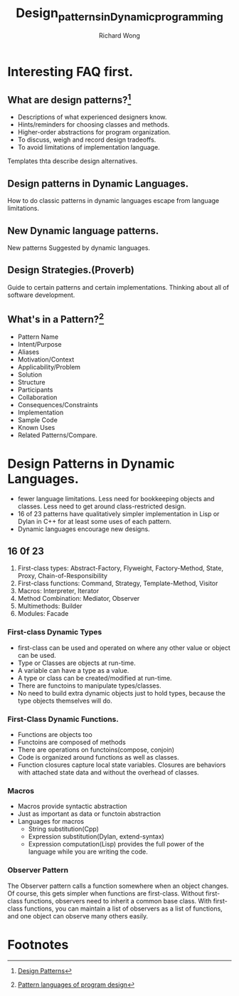 # -*- mode: org -*-
# Last modified: <2013-04-05 13:38:47 Friday by richard>
#+STARTUP: showall
#+LaTeX_CLASS: chinese-export
#+TODO: TODO(t) UNDERGOING(u) | DONE(d) CANCELED(c)
#+TITLE:   Design_patterns_in_Dynamic_programming
#+AUTHOR: Richard Wong

* Interesting FAQ first.
** What are design patterns?[fn:1]
   - Descriptions of what experienced designers know.
   - Hints/reminders for choosing classes and methods.
   - Higher-order abstractions for program organization.
   - To discuss, weigh and record design tradeoffs.
   - To avoid limitations of implementation language.
   Templates thta describe design alternatives.
** Design patterns in Dynamic Languages.
   How to do classic patterns in dynamic languages escape from
   language limitations.
** New Dynamic language patterns.
   New patterns Suggested by dynamic languages.
** Design Strategies.(Proverb)
   Guide to certain patterns and certain implementations.
   Thinking about all of software development.
** What's in a Pattern?[fn:2]
   - Pattern Name
   - Intent/Purpose
   - Aliases
   - Motivation/Context
   - Applicability/Problem
   - Solution
   - Structure
   - Participants
   - Collaboration
   - Consequences/Constraints
   - Implementation
   - Sample Code
   - Known Uses
   - Related Patterns/Compare.

* Design Patterns in Dynamic Languages.
  - fewer language limitations.
    Less need for bookkeeping objects and classes.
    Less need to get around class-restricted design.
  - 16 of 23 patterns have qualitatively simpler implementation in
    Lisp or Dylan in C++ for at least some uses of each pattern.
  - Dynamic languages encourage new designs.

** 16 0f 23
   1. First-class types:
      Abstract-Factory, Flyweight, Factory-Method, State, Proxy,
      Chain-of-Responsibility
   2. First-class functions:
      Command, Strategy, Template-Method, Visitor
   3. Macros:
      Interpreter, Iterator
   4. Method Combination:
      Mediator, Observer
   5. Multimethods:
      Builder
   6. Modules:
      Facade

*** First-class Dynamic Types
    - first-class
      can be used and operated on where any other value or object can
      be used.
    - Type or Classes are objects at run-time.
    - A variable can have a type as a value.
    - A type or class can be created/modified at run-time.
    - There are functoins to manipulate types/classes.
    - No need to build extra dynamic objects just to hold types,
      because the type objects themselves will do.

*** First-Class Dynamic Functions.
    - Functions are objects too
    - Functoins are composed of methods
    - There are operations on functoins(compose, conjoin)
    - Code is organized around functions as well as classes.
    - Function closures capture local state variables.
      Closures are behaviors with attached state data and without the
      overhead of classes.

*** Macros
    - Macros provide syntactic abstraction
    - Just as important as data or functoin abstraction
    - Languages for macros
      + String substitution(Cpp)
      + Expression substitution(Dylan, extend-syntax)
      + Expression computation(Lisp)
        provides the full power of the language while you are writing
        the code.

*** Observer Pattern
    The Observer pattern calls a function somewhere when an object
    changes. Of course, this gets simpler when functions are
    first-class. Without first-class functions, observers need to inherit
    a common base class. With first-class functions, you can maintain a
    list of observers as a list of functions, and one object can observe
    many others easily.

* Footnotes
[fn:1] [[http://www.amazon.com/dp/0201633612/][Design Patterns]]
[fn:2] [[http://www.amazon.com/gp/product/0201310112][Pattern languages of program design]]
